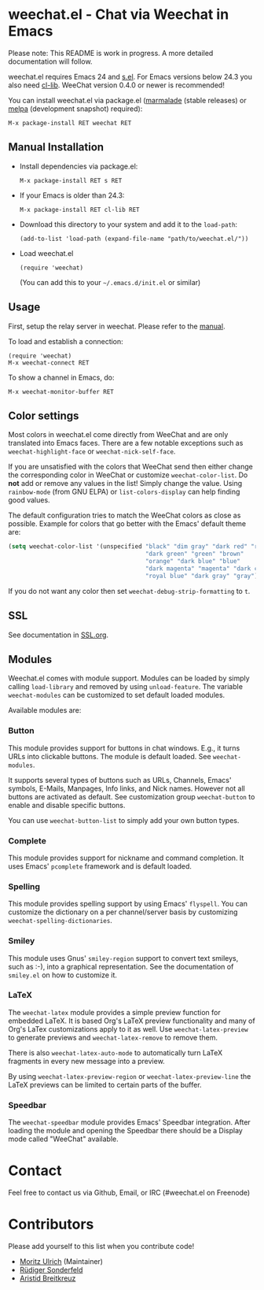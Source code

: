 # -*- mode:org; mode:auto-fill; fill-column:80; coding:utf-8; -*-
* weechat.el - Chat via Weechat in Emacs
  Please note: This README is work in progress.  A more detailed documentation
  will follow.

  weechat.el requires Emacs 24 and [[https://github.com/magnars/s.el][s.el]].  For Emacs versions below 24.3
  you also need [[http://elpa.gnu.org/packages/cl-lib.html][cl-lib]].  WeeChat version 0.4.0 or newer is recommended!

  You can install weechat.el via package.el ([[http://marmalade-repo.org/][marmalade]] (stable releases) or
  [[http://melpa.milkbox.net/#installing][melpa]] (development snapshot) required):

  : M-x package-install RET weechat RET

** Manual Installation
   - Install dependencies via package.el:

    : M-x package-install RET s RET

   - If your Emacs is older than 24.3:
   
    : M-x package-install RET cl-lib RET

   - Download this directory to your system and add it to the =load-path=:

    : (add-to-list 'load-path (expand-file-name "path/to/weechat.el/"))

   - Load weechat.el

    : (require 'weechat)

     (You can add this to your =~/.emacs.d/init.el= or similar)

** Usage
   First, setup the relay server in weechat.  Please refer to the
   [[http://www.weechat.org/files/doc/stable/weechat_user.en.html#relay_weechat_protocol][manual]].

   To load and establish a connection:

   : (require 'weechat)
   : M-x weechat-connect RET

   To show a channel in Emacs, do:

   : M-x weechat-monitor-buffer RET

** Color settings
   Most colors in weechat.el come directly from WeeChat and are only
   translated into Emacs faces.  There are a few notable exceptions
   such as =weechat-highlight-face= or =weechat-nick-self-face=.

   If you are unsatisfied with the colors that WeeChat send then
   either change the corresponding color in WeeChat or customize
   =weechat-color-list=.  Do *not* add or remove any values in the
   list!  Simply change the value.  Using =rainbow-mode= (from GNU
   ELPA) or =list-colors-display= can help finding good values.

   The default configuration tries to match the WeeChat colors as
   close as possible.  Example for colors that go better with the
   Emacs' default theme are:

#+BEGIN_SRC emacs-lisp
  (setq weechat-color-list '(unspecified "black" "dim gray" "dark red" "red"
                                         "dark green" "green" "brown"
                                         "orange" "dark blue" "blue"
                                         "dark magenta" "magenta" "dark cyan"
                                         "royal blue" "dark gray" "gray"))
#+END_SRC

   If you do not want any color then set =weechat-debug-strip-formatting= to
   =t=.
** SSL
   See documentation in [[file:SSL.org][SSL.org]].
** Modules
   Weechat.el comes with module support.  Modules can be loaded by simply
   calling =load-library= and removed by using =unload-feature=.  The variable
   =weechat-modules= can be customized to set default loaded modules.

   Available modules are:
*** Button
    This module provides support for buttons in chat windows.  E.g., it turns
    URLs into clickable buttons.  The module is default loaded.  See =weechat-modules=.

    It supports several types of buttons such as URLs, Channels, Emacs' symbols,
    E-Mails, Manpages, Info links, and Nick names.  However not all buttons are
    activated as default.  See customization group =weechat-button= to enable
    and disable specific buttons.

    You can use =weechat-button-list= to simply add your own button types.
*** Complete
    This module provides support for nickname and command completion.  It uses
    Emacs' =pcomplete= framework and is default loaded.
*** Spelling
    This module provides spelling support by using Emacs' =flyspell=.  You can
    customize the dictionary on a per channel/server basis by customizing
    =weechat-spelling-dictionaries=.
*** Smiley
    This module uses Gnus' =smiley-region= support to convert text smileys,
    such as :-), into a graphical representation.  See the documentation of
    =smiley.el= on how to customize it.
*** LaTeX
    The =weechat-latex= module provides a simple preview function for embedded
    LaTeX.  It is based Org's LaTeX preview functionality and many of Org's
    LaTex customizations apply to it as well.  Use =weechat-latex-preview= to
    generate previews and =weechat-latex-remove= to remove them.

    There is also =weechat-latex-auto-mode= to automatically turn LaTeX
    fragments in every new message into a preview.

    By using =weechat-latex-preview-region= or =weechat-latex-preview-line=
    the LaTeX previews can be limited to certain parts of the buffer.
*** Speedbar
    The =weechat-speedbar= module provides Emacs' Speedbar integration.  After
    loading the module and opening the Speedbar there should be a Display mode
    called "WeeChat" available.
* Contact
  Feel free to contact us via Github, Email, or IRC (#weechat.el on Freenode)

* Contributors
  Please add yourself to this list when you contribute code!
  
  - [[https://github.com/the-kenny][Moritz Ulrich]] (Maintainer)
  - [[https://github.com/ruediger][Rüdiger Sonderfeld]]
  - [[https://github.com/aristidb][Aristid Breitkreuz]]
